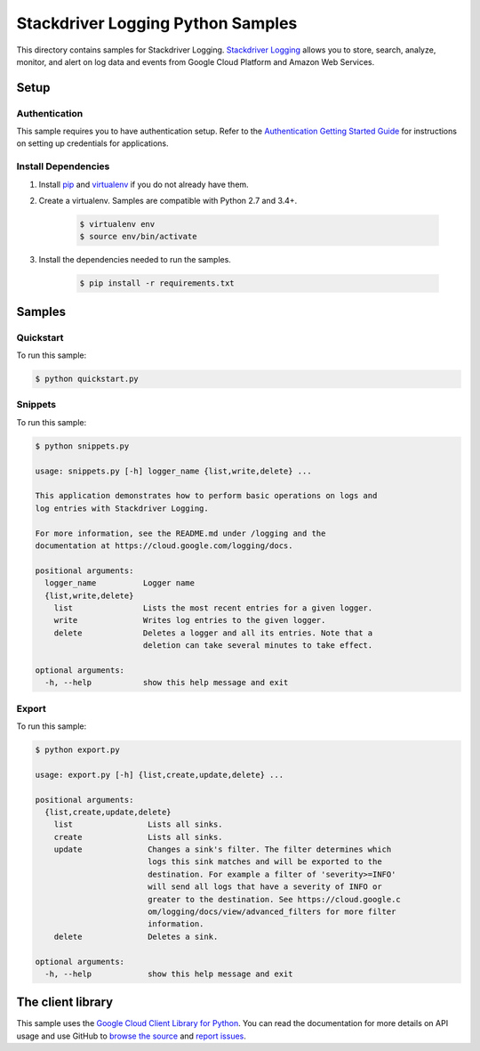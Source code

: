 .. This file is automatically generated. Do not edit this file directly.

Stackdriver Logging Python Samples
===============================================================================

This directory contains samples for Stackdriver Logging. `Stackdriver Logging`_ allows you to store, search, analyze, monitor, and alert on log data and events from Google Cloud Platform and Amazon Web Services.




.. _Stackdriver Logging: https://cloud.google.com/logging/docs 

Setup
-------------------------------------------------------------------------------


Authentication
++++++++++++++

This sample requires you to have authentication setup. Refer to the
`Authentication Getting Started Guide`_ for instructions on setting up
credentials for applications.

.. _Authentication Getting Started Guide:
    https://cloud.google.com/docs/authentication/getting-started

Install Dependencies
++++++++++++++++++++

#. Install `pip`_ and `virtualenv`_ if you do not already have them.

#. Create a virtualenv. Samples are compatible with Python 2.7 and 3.4+.

    .. code-block:: bash

        $ virtualenv env
        $ source env/bin/activate

#. Install the dependencies needed to run the samples.

    .. code-block:: bash

        $ pip install -r requirements.txt

.. _pip: https://pip.pypa.io/
.. _virtualenv: https://virtualenv.pypa.io/

Samples
-------------------------------------------------------------------------------

Quickstart
+++++++++++++++++++++++++++++++++++++++++++++++++++++++++++++++++++++++++++++++



To run this sample:

.. code-block:: bash

    $ python quickstart.py


Snippets
+++++++++++++++++++++++++++++++++++++++++++++++++++++++++++++++++++++++++++++++



To run this sample:

.. code-block:: bash

    $ python snippets.py

    usage: snippets.py [-h] logger_name {list,write,delete} ...
    
    This application demonstrates how to perform basic operations on logs and
    log entries with Stackdriver Logging.
    
    For more information, see the README.md under /logging and the
    documentation at https://cloud.google.com/logging/docs.
    
    positional arguments:
      logger_name          Logger name
      {list,write,delete}
        list               Lists the most recent entries for a given logger.
        write              Writes log entries to the given logger.
        delete             Deletes a logger and all its entries. Note that a
                           deletion can take several minutes to take effect.
    
    optional arguments:
      -h, --help           show this help message and exit


Export
+++++++++++++++++++++++++++++++++++++++++++++++++++++++++++++++++++++++++++++++



To run this sample:

.. code-block:: bash

    $ python export.py

    usage: export.py [-h] {list,create,update,delete} ...
    
    positional arguments:
      {list,create,update,delete}
        list                Lists all sinks.
        create              Lists all sinks.
        update              Changes a sink's filter. The filter determines which
                            logs this sink matches and will be exported to the
                            destination. For example a filter of 'severity>=INFO'
                            will send all logs that have a severity of INFO or
                            greater to the destination. See https://cloud.google.c
                            om/logging/docs/view/advanced_filters for more filter
                            information.
        delete              Deletes a sink.
    
    optional arguments:
      -h, --help            show this help message and exit




The client library
-------------------------------------------------------------------------------

This sample uses the `Google Cloud Client Library for Python`_.
You can read the documentation for more details on API usage and use GitHub
to `browse the source`_ and  `report issues`_.

.. _Google Cloud Client Library for Python:
    https://googlecloudplatform.github.io/google-cloud-python/
.. _browse the source:
    https://github.com/GoogleCloudPlatform/google-cloud-python
.. _report issues:
    https://github.com/GoogleCloudPlatform/google-cloud-python/issues


.. _Google Cloud SDK: https://cloud.google.com/sdk/